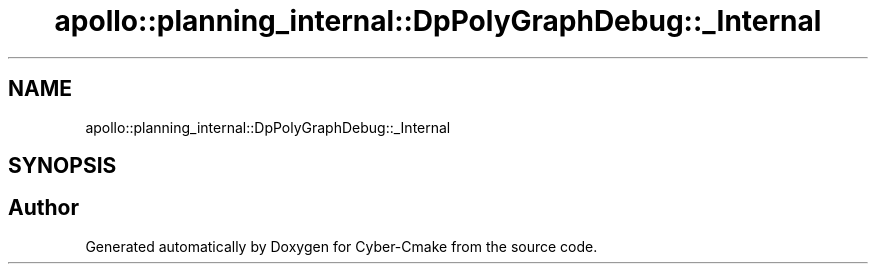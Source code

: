 .TH "apollo::planning_internal::DpPolyGraphDebug::_Internal" 3 "Sun Sep 3 2023" "Version 8.0" "Cyber-Cmake" \" -*- nroff -*-
.ad l
.nh
.SH NAME
apollo::planning_internal::DpPolyGraphDebug::_Internal
.SH SYNOPSIS
.br
.PP


.SH "Author"
.PP 
Generated automatically by Doxygen for Cyber-Cmake from the source code\&.
